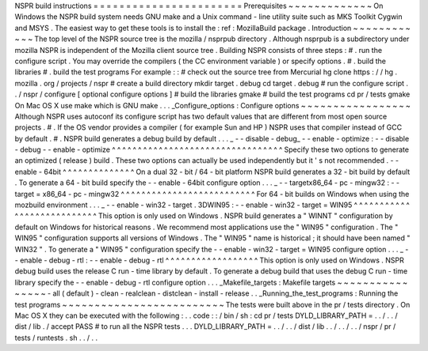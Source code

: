 NSPR
build
instructions
=
=
=
=
=
=
=
=
=
=
=
=
=
=
=
=
=
=
=
=
=
=
=
Prerequisites
~
~
~
~
~
~
~
~
~
~
~
~
~
On
Windows
the
NSPR
build
system
needs
GNU
make
and
a
Unix
command
-
line
utility
suite
such
as
MKS
Toolkit
Cygwin
and
MSYS
.
The
easiest
way
to
get
these
tools
is
to
install
the
:
ref
:
MozillaBuild
package
.
Introduction
~
~
~
~
~
~
~
~
~
~
~
~
The
top
level
of
the
NSPR
source
tree
is
the
mozilla
/
nsprpub
directory
.
Although
nsprpub
is
a
subdirectory
under
mozilla
NSPR
is
independent
of
the
Mozilla
client
source
tree
.
Building
NSPR
consists
of
three
steps
:
#
.
run
the
configure
script
.
You
may
override
the
compilers
(
the
CC
environment
variable
)
or
specify
options
.
#
.
build
the
libraries
#
.
build
the
test
programs
For
example
:
:
#
check
out
the
source
tree
from
Mercurial
hg
clone
https
:
/
/
hg
.
mozilla
.
org
/
projects
/
nspr
#
create
a
build
directory
mkdir
target
.
debug
cd
target
.
debug
#
run
the
configure
script
.
.
/
nspr
/
configure
[
optional
configure
options
]
#
build
the
libraries
gmake
#
build
the
test
programs
cd
pr
/
tests
gmake
On
Mac
OS
X
use
make
which
is
GNU
make
.
.
.
_Configure_options
:
Configure
options
~
~
~
~
~
~
~
~
~
~
~
~
~
~
~
~
~
Although
NSPR
uses
autoconf
its
configure
script
has
two
default
values
that
are
different
from
most
open
source
projects
.
#
.
If
the
OS
vendor
provides
a
compiler
(
for
example
Sun
and
HP
)
NSPR
uses
that
compiler
instead
of
GCC
by
default
.
#
.
NSPR
build
generates
a
debug
build
by
default
.
.
.
_
-
-
disable
-
debug_
-
-
enable
-
optimize
:
-
-
disable
-
debug
-
-
enable
-
optimize
^
^
^
^
^
^
^
^
^
^
^
^
^
^
^
^
^
^
^
^
^
^
^
^
^
^
^
^
^
^
^
^
^
Specify
these
two
options
to
generate
an
optimized
(
release
)
build
.
These
two
options
can
actually
be
used
independently
but
it
'
s
not
recommended
.
-
-
enable
-
64bit
^
^
^
^
^
^
^
^
^
^
^
^
^
^
On
a
dual
32
-
bit
/
64
-
bit
platform
NSPR
build
generates
a
32
-
bit
build
by
default
.
To
generate
a
64
-
bit
build
specify
the
-
-
enable
-
64bit
configure
option
.
.
.
_
-
-
targetx86_64
-
pc
-
mingw32
:
-
-
target
=
x86_64
-
pc
-
mingw32
^
^
^
^
^
^
^
^
^
^
^
^
^
^
^
^
^
^
^
^
^
^
^
^
^
^
For
64
-
bit
builds
on
Windows
when
using
the
mozbuild
environment
.
.
.
_
-
-
enable
-
win32
-
target
.
3DWIN95
:
-
-
enable
-
win32
-
target
=
WIN95
^
^
^
^
^
^
^
^
^
^
^
^
^
^
^
^
^
^
^
^
^
^
^
^
^
^
^
This
option
is
only
used
on
Windows
.
NSPR
build
generates
a
"
WINNT
"
configuration
by
default
on
Windows
for
historical
reasons
.
We
recommend
most
applications
use
the
"
WIN95
"
configuration
.
The
"
WIN95
"
configuration
supports
all
versions
of
Windows
.
The
"
WIN95
"
name
is
historical
;
it
should
have
been
named
"
WIN32
"
.
To
generate
a
"
WIN95
"
configuration
specify
the
-
-
enable
-
win32
-
target
=
WIN95
configure
option
.
.
.
_
-
-
enable
-
debug
-
rtl
:
-
-
enable
-
debug
-
rtl
^
^
^
^
^
^
^
^
^
^
^
^
^
^
^
^
^
^
This
option
is
only
used
on
Windows
.
NSPR
debug
build
uses
the
release
C
run
-
time
library
by
default
.
To
generate
a
debug
build
that
uses
the
debug
C
run
-
time
library
specify
the
-
-
enable
-
debug
-
rtl
configure
option
.
.
.
_Makefile_targets
:
Makefile
targets
~
~
~
~
~
~
~
~
~
~
~
~
~
~
~
~
-
all
(
default
)
-
clean
-
realclean
-
distclean
-
install
-
release
.
.
_Running_the_test_programs
:
Running
the
test
programs
~
~
~
~
~
~
~
~
~
~
~
~
~
~
~
~
~
~
~
~
~
~
~
~
~
The
tests
were
built
above
in
the
pr
/
tests
directory
.
On
Mac
OS
X
they
can
be
executed
with
the
following
:
.
.
code
:
:
/
bin
/
sh
:
cd
pr
/
tests
DYLD_LIBRARY_PATH
=
.
.
/
.
.
/
dist
/
lib
.
/
accept
PASS
#
to
run
all
the
NSPR
tests
.
.
.
DYLD_LIBRARY_PATH
=
.
.
/
.
.
/
dist
/
lib
.
.
/
.
.
/
.
.
/
nspr
/
pr
/
tests
/
runtests
.
sh
.
.
/
.
.
